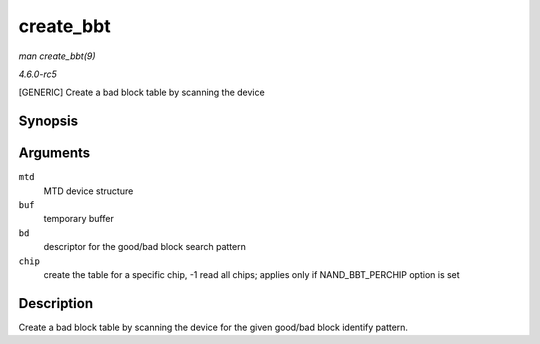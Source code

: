 .. -*- coding: utf-8; mode: rst -*-

.. _API-create-bbt:

==========
create_bbt
==========

*man create_bbt(9)*

*4.6.0-rc5*

[GENERIC] Create a bad block table by scanning the device


Synopsis
========

.. c:function:: int create_bbt( struct mtd_info * mtd, uint8_t * buf, struct nand_bbt_descr * bd, int chip )

Arguments
=========

``mtd``
    MTD device structure

``buf``
    temporary buffer

``bd``
    descriptor for the good/bad block search pattern

``chip``
    create the table for a specific chip, -1 read all chips; applies
    only if NAND_BBT_PERCHIP option is set


Description
===========

Create a bad block table by scanning the device for the given good/bad
block identify pattern.


.. ------------------------------------------------------------------------------
.. This file was automatically converted from DocBook-XML with the dbxml
.. library (https://github.com/return42/sphkerneldoc). The origin XML comes
.. from the linux kernel, refer to:
..
.. * https://github.com/torvalds/linux/tree/master/Documentation/DocBook
.. ------------------------------------------------------------------------------
